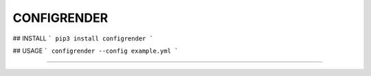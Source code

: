 CONFIGRENDER
=======================

## INSTALL
```
pip3 install configrender
```

## USAGE
```
configrender --config example.yml
```

----
